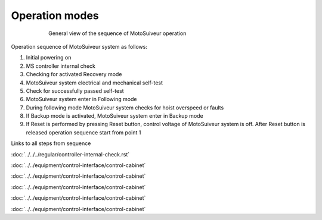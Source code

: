 ================
Operation modes
================

.. _General view of the sequence of MS operation:
.. figure:: ../../_img/Regular-operations/MS-block-diagram-color_1.PNG
   :figwidth: 600 px
   :align: center

   General view of the sequence of MotoSuiveur operation

Operation sequence of MotoSuiveur system as follows:

1. Initial powering on
2. MS controller internal check
3. Checking for activated Recovery mode
4. MotoSuiveur system electrical and mechanical self-test
5. Check for successfully passed self-test
6. MotoSuiveur system enter in Following mode
7. During following mode MotoSuiveur system checks for hoist overspeed or faults
8. If Backup mode is activated, MotoSuiveur system enter in Backup mode
9. If Reset is performed by pressing Reset button, control voltage of MotoSuiveur system is off. After Reset button is released operation sequence start from point 1


Links to all steps from sequence

:doc:`../../../regular/controller-internal-check.rst`

:doc:`../../equipment/control-interface/control-cabinet`

:doc:`../../equipment/control-interface/control-cabinet`

:doc:`../../equipment/control-interface/control-cabinet`

:doc:`../../equipment/control-interface/control-cabinet`

:doc:`../../equipment/control-interface/control-cabinet`